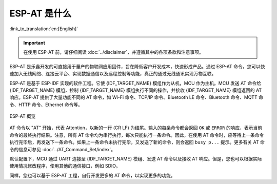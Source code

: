 ESP-AT 是什么
==============

:link_to_translation:`en:[English]`

.. important::
  在使用 ESP-AT 前，请仔细阅读 :doc:`../disclaimer`，并遵循其中的各项条款和注意事项。

ESP-AT 是乐鑫开发的可直接用于量产的物联网应用固件，旨在降低客户开发成本，快速形成产品。通过 ESP-AT 命令，您可以快速加入无线网络、连接云平台、实现数据通信以及远程控制等功能，真正的通过无线通讯实现万物互联。

ESP-AT 是基于 ESP-IDF 实现的软件工程。它使 {IDF_TARGET_NAME} 模组作为从机，MCU 作为主机。MCU 发送 AT 命令给 {IDF_TARGET_NAME} 模组，控制 {IDF_TARGET_NAME} 模组执行不同的操作，并接收 {IDF_TARGET_NAME} 模组返回的 AT 响应。ESP-AT 提供了大量功能不同的 AT 命令，如 Wi-Fi 命令、TCP/IP 命令、Bluetooth LE 命令、Bluetooth 命令、MQTT 命令、HTTP 命令、Ethernet 命令等。

.. figure:: ../../_static/ESP-AT-overview.jpg
   :align: center
   :alt: ESP-AT 概览
   :figclass: align-center

   ESP-AT 概览

AT 命令以 "AT" 开始，代表 Attention，以新的一行 (CR LF) 为结尾。输入的每条命令都会返回 ``OK`` 或 ``ERROR`` 的响应，表示当前命令的最终执行结果。注意，所有 AT 命令均为串行执行，每次只能执行一条命令。因此，在使用 AT 命令时，应等待上一条命令执行完毕后，再发送下一条命令。如果上一条命令未执行完毕，又发送了新的命令，则会返回 ``busy p...`` 提示。更多有关 AT 命令的信息可参见 :doc:`../AT_Command_Set/index`。

默认配置下，MCU 通过 UART 连接至 {IDF_TARGET_NAME} 模组、发送 AT 命令以及接收 AT 响应。但是，您也可以根据实际使用情况修改程序，使用其他的通信接口，例如 SDIO。

同样，您也可以基于 ESP-AT 工程，自行开发更多的 AT 命令，以实现更多的功能。